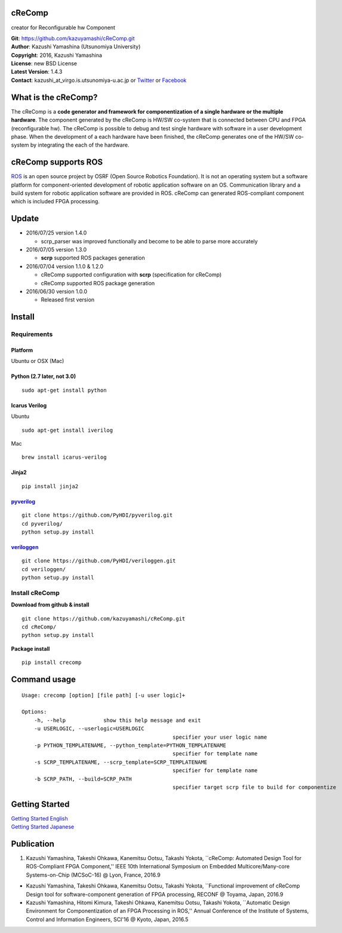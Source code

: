 cReComp
=======

creator for Reconfigurable hw Component

| **Git**: https://github.com/kazuyamashi/cReComp.git
| **Author**: Kazushi Yamashina (Utsunomiya University)
| **Copyright**: 2016, Kazushi Yamashina
| **License**: new BSD License
| **Latest Version**: 1.4.3
| **Contact**: kazushi\_at\_virgo.is.utsunomiya-u.ac.jp or
  `Twitter <https://twitter.com/KazushihsuzaK>`__ or
  `Facebook <https://www.facebook.com/kazushi.yamashina?fref=nf>`__

What is the cReComp?
====================

The cReComp is a **code generator and framework for componentization of
a single hardware or the multiple hardware**. The component generated by
the cReComp is HW/SW co-system that is connected between CPU and FPGA
(reconfigurable hw). The cReComp is possible to debug and test single
hardware with software in a user development phase. When the development
of a each hardware have been finished, the cReComp generates one of the
HW/SW co-system by integrating the each of the hardware.

cReComp supports ROS
====================

`ROS <http://www.ros.org/>`__ is an open source project by OSRF (Open
Source Robotics Foundation). It is not an operating system but a
software platform for component-oriented development of robotic
application software on an OS. Communication library and a build system
for robotic application software are provided in ROS. cReComp can
generated ROS-compliant component which is included FPGA processing.

Update
======

-  2016/07/25 version 1.4.0

   -  scrp\_parser was improved functionally and become to be able to
      parse more accurately

-  2016/07/05 version 1.3.0

   -  **scrp** supported ROS packages generation

-  2016/07/04 version 1.1.0 & 1.2.0

   -  cReComp supported configuration with **scrp** (specification for
      cReComp)
   -  cReComp supported ROS package generation

-  2016/06/30 version 1.0.0

   -  Released first version

Install
=======

Requirements
------------

Platform
^^^^^^^^

Ubuntu or OSX (Mac)

Python (2.7 later, not 3.0)
^^^^^^^^^^^^^^^^^^^^^^^^^^^

::

    sudo apt-get install python

Icarus Verilog
^^^^^^^^^^^^^^

Ubuntu

::

    sudo apt-get install iverilog

Mac

::

    brew install icarus-verilog

Jinja2
^^^^^^

::

    pip install jinja2

`pyverilog <https://github.com/PyHDI/pyverilog>`__
^^^^^^^^^^^^^^^^^^^^^^^^^^^^^^^^^^^^^^^^^^^^^^^^^^

::

     git clone https://github.com/PyHDI/pyverilog.git
     cd pyverilog/
     python setup.py install

`veriloggen <https://github.com/PyHDI/veriloggen>`__
^^^^^^^^^^^^^^^^^^^^^^^^^^^^^^^^^^^^^^^^^^^^^^^^^^^^

::

     git clone https://github.com/PyHDI/veriloggen.git
     cd veriloggen/
     python setup.py install

Install cReComp
---------------

**Download from github & install**

::

    git clone https://github.com/kazuyamashi/cReComp.git
    cd cReComp/
    python setup.py install

**Package install**

::

    pip install crecomp

Command usage
=============

::

    Usage: crecomp [option] [file path] [-u user logic]+

    Options:
        -h, --help            show this help message and exit
        -u USERLOGIC, --userlogic=USERLOGIC
                                                    specifier your user logic name
        -p PYTHON_TEMPLATENAME, --python_template=PYTHON_TEMPLATENAME
                                                    specifier for template name
        -s SCRP_TEMPLATENAME, --scrp_template=SCRP_TEMPLATENAME
                                                    specifier for template name
        -b SCRP_PATH, --build=SCRP_PATH
                                                    specifier target scrp file to build for componentize

Getting Started
===============

| `Getting Started
  English <https://kazuyamashi.github.io/crecomp_doc/getting_started_en.html>`__
| `Getting Started
  Japanese <https://kazuyamashi.github.io/crecomp_doc/getting_started_jp.html>`__

Publication
===========

1. Kazushi Yamashina, Takeshi Ohkawa, Kanemitsu Ootsu, Takashi Yokota,
   \`\`cReComp: Automated Design Tool for ROS-Compliant FPGA
   Component,'' IEEE 10th International Symposium on Embedded
   Multicore/Many-core Systems-on-Chip (MCSoC-16) @ Lyon, France, 2016.9

-  Kazushi Yamashina, Takeshi Ohkawa, Kanemitsu Ootsu, Takashi Yokota,
   \`\`Functional improvement of cReComp Design tool for
   software-component generation of FPGA processing, RECONF @ Toyama,
   Japan, 2016.9
-  Kazushi Yamashina, Hitomi Kimura, Takeshi Ohkawa, Kanemitsu Ootsu,
   Takashi Yokota, \`\`Automatic Design Environment for Componentization
   of an FPGA Processing in ROS,'' Annual Conference of the Institute of
   Systems, Control and Information Engineers, SCI'16 @ Kyoto, Japan,
   2016.5
